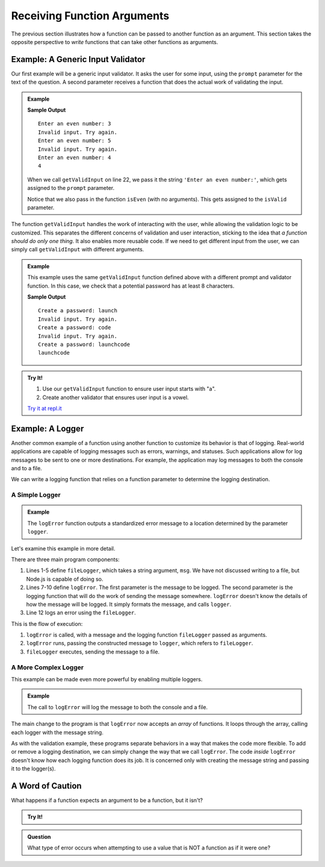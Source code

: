 Receiving Function Arguments
============================

The previous section illustrates how a function can be passed to another
function as an argument. This section takes the opposite perspective to
*write* functions that can take other functions as arguments.

Example: A Generic Input Validator
----------------------------------

Our first example will be a generic input validator. It asks the user for some
input, using the ``prompt`` parameter for the text of the question. A second
parameter receives a function that does the actual work of validating the
input.

.. admonition:: Example

   .. sourcecode:: js
      :linenos:

      const input = require('readline-sync');

      function getValidInput(prompt, isValid) {

         // Prompt the user, using the prompt string that was passed
         let userInput = input.question(prompt);

         // Call the boolean function isValid to check the input
         while (!isValid(userInput)) {
            console.log("Invalid input. Try again.");
            userInput = input.question(prompt);
         }

         return userInput;
      }

      // A boolean function for validating input
      let isEven = function(n) {
         return Number(n) % 2 === 0;
      };

      console.log(getValidInput('Enter an even number:', isEven));

   **Sample Output**

   ::

      Enter an even number: 3
      Invalid input. Try again.
      Enter an even number: 5
      Invalid input. Try again.
      Enter an even number: 4
      4

   When we call ``getValidInput`` on line 22, we pass it the string
   ``'Enter an even number:'``, which gets assigned to the ``prompt``
   parameter.

   Notice that we also pass in the function ``isEven`` (with no arguments).
   This gets assigned to the ``isValid`` parameter.

The function ``getValidInput`` handles the work of interacting with the user, while allowing the validation logic to be customized. This separates the different concerns of validation and user interaction, sticking to the idea that *a function should do only one thing*. It also enables more reusable code. If we need to get different input from the user, we can simply call ``getValidInput`` with different arguments.

.. admonition:: Example

   This example uses the same ``getValidInput`` function defined above with a different prompt and validator function. In this case, we check that a potential password has at least 8 characters.

   .. sourcecode:: js
      :linenos:

      const input = require('readline-sync');

      function getValidInput(prompt, isValid) {

         let userInput = input.question(prompt);

         while (!isValid(userInput)) {
            console.log("Invalid input. Try again.");
            userInput = input.question(prompt);
         }

         return userInput;
      }

      let isValidPassword = function(password) {

         // Passwords should have at least 8 characters
         if (password.length < 8) {
            return false;
         }

         return true;
      };

      console.log(getValidInput('Create a password:', isValidPassword));

   **Sample Output**

   ::

      Create a password: launch
      Invalid input. Try again.
      Create a password: code
      Invalid input. Try again.
      Create a password: launchcode
      launchcode

.. admonition:: Try It!

   #. Use our ``getValidInput`` function to ensure user input starts with "a".
   #. Create another validator that ensures user input is a vowel.

   `Try it at repl.it <https://repl.it/@launchcode/Validator-check>`_


Example: A Logger
-----------------

Another common example of a function using another function to customize its behavior is that of logging. Real-world applications are capable of logging messages such as errors, warnings, and statuses. Such applications allow for log messages to be sent to one or more destinations. For example, the application may log messages to both the console and to a file.

We can write a logging function that relies on a function parameter to determine the logging destination.

A Simple Logger
^^^^^^^^^^^^^^^

.. admonition:: Example

   The ``logError`` function outputs a standardized error message to a location determined by the parameter ``logger``.

   .. sourcecode:: js
      :linenos:

      let fileLogger = function(msg) {

         // Put the message in a file

      }

      function logError(msg, logger) {
         let errorMsg = 'ERROR: ' + msg;
         logger(errorMsg);
      }

      logError('Something broke!', fileLogger);

Let's examine this example in more detail.

There are three main program components:

#. Lines 1-5 define ``fileLogger``, which takes a string argument, ``msg``. We have not discussed writing to a file, but Node.js is capable of doing so. 
#. Lines 7-10 define ``logError``. The first parameter is the message to be logged. The second parameter is the logging function that will do the work of sending the message somewhere. ``logError`` doesn't know the details of how the message will be logged. It simply formats the message, and calls ``logger``.
#. Line 12 logs an error using the ``fileLogger``.

This is the flow of execution:

#. ``logError`` is called, with a message and the logging function ``fileLogger`` passed as arguments.
#. ``logError`` runs, passing the constructed message to ``logger``, which refers to ``fileLogger``.
#. ``fileLogger`` executes, sending the message to a file.

A More Complex Logger
^^^^^^^^^^^^^^^^^^^^^

This example can be made even more powerful by enabling multiple loggers.

.. admonition:: Example

   The call to ``logError`` will log the message to both the console and a file.

   .. sourcecode:: js
      :linenos:

      let fileLogger = function(msg) {

         // Put the message in a file

      }

      let consoleLogger = function(msg) {

         console.log(msg);

      }

      function logError(msg, loggers) {

         let errorMsg = 'ERROR: ' + msg;

         for (let i = 0; i < loggers.length; i++) {
            loggers[i](errorMsg);
         }

      }

      logError('Something broke!', [fileLogger, consoleLogger]);

The main change to the program is that ``logError`` now accepts an *array* of functions. It loops through the array, calling each logger with the message string.

As with the validation example, these programs separate behaviors in a way that makes the code more flexible. To add or remove a logging destination, we can simply change the way that we call ``logError``. The code *inside* ``logError`` doesn't know how each logging function does its job. It is concerned only with creating the message string and passing it to the logger(s).

A Word of Caution
-----------------

What happens if a function expects an argument to be a function, but it isn't?

.. admonition:: Try It!

   .. replit:: js
      :linenos:
      :slug: TypeError-Example

      function callMe(func) {
         func();
      }

      callMe("Al");

.. admonition:: Question

   What type of error occurs when attempting to use a value that is NOT a function as if it were one?
